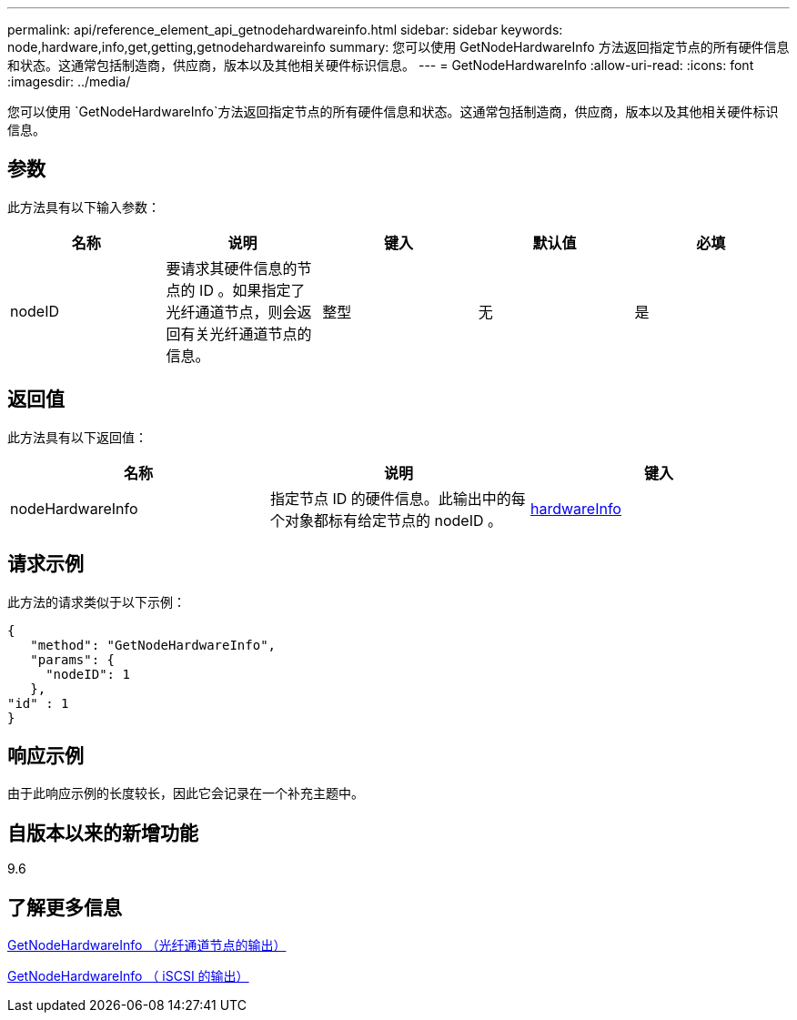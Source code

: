 ---
permalink: api/reference_element_api_getnodehardwareinfo.html 
sidebar: sidebar 
keywords: node,hardware,info,get,getting,getnodehardwareinfo 
summary: 您可以使用 GetNodeHardwareInfo 方法返回指定节点的所有硬件信息和状态。这通常包括制造商，供应商，版本以及其他相关硬件标识信息。 
---
= GetNodeHardwareInfo
:allow-uri-read: 
:icons: font
:imagesdir: ../media/


[role="lead"]
您可以使用 `GetNodeHardwareInfo`方法返回指定节点的所有硬件信息和状态。这通常包括制造商，供应商，版本以及其他相关硬件标识信息。



== 参数

此方法具有以下输入参数：

|===
| 名称 | 说明 | 键入 | 默认值 | 必填 


 a| 
nodeID
 a| 
要请求其硬件信息的节点的 ID 。如果指定了光纤通道节点，则会返回有关光纤通道节点的信息。
 a| 
整型
 a| 
无
 a| 
是

|===


== 返回值

此方法具有以下返回值：

|===
| 名称 | 说明 | 键入 


 a| 
nodeHardwareInfo
 a| 
指定节点 ID 的硬件信息。此输出中的每个对象都标有给定节点的 nodeID 。
 a| 
xref:reference_element_api_hardwareinfo.adoc[hardwareInfo]

|===


== 请求示例

此方法的请求类似于以下示例：

[listing]
----
{
   "method": "GetNodeHardwareInfo",
   "params": {
     "nodeID": 1
   },
"id" : 1
}
----


== 响应示例

由于此响应示例的长度较长，因此它会记录在一个补充主题中。



== 自版本以来的新增功能

9.6



== 了解更多信息

xref:reference_element_api_response_example_getnodehardwareinfo_fibre_channel.adoc[GetNodeHardwareInfo （光纤通道节点的输出）]

xref:reference_element_api_response_example_getnodehardwareinfo.adoc[GetNodeHardwareInfo （ iSCSI 的输出）]
